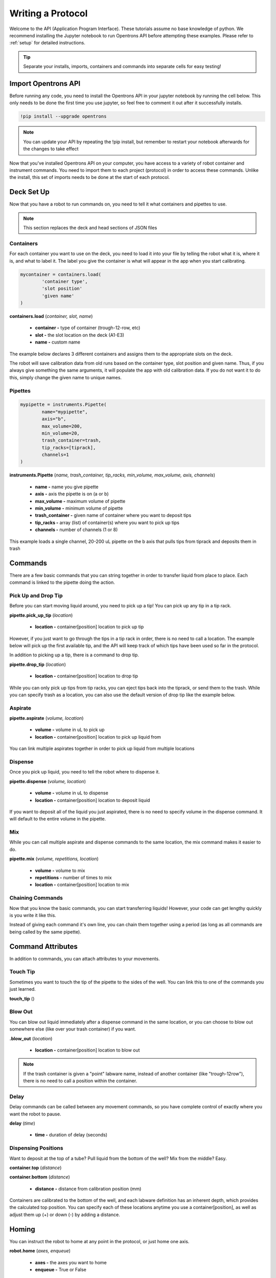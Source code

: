 .. _getting_started:

===============
Writing a Protocol
===============

Welcome to the API (Application Program Interface).  These tutorials assume no base knowledge of python. We recommend installing the Jupyter notebook to run Opentrons API before attempting these examples. Please refer to :ref:`setup` for detailed instructions.

.. tip::

	Separate your installs, imports, containers and commands into separate cells for easy testing!


Import Opentrons API
--------------------

Before running any code, you need to install the Opentrons API in your jupyter notebook by running the cell below.  This only needs to be done the first time you use jupyter, so feel free to comment it out after it successfully installs.

.. code-block:: bash
	
	!pip install --upgrade opentrons

.. note::

	You can update your API by repeating the !pip install, but remember to restart your notebook afterwards for the changes to take effect

Now that you've installed Opentrons API on your computer, you have access to a variety of robot container and instrument commands. You need to import them to each project (protocol) in order to access these commands.  Unlike the install, this set of imports needs to be done at the start of each protocol.

.. testsetup:: main

  from opentrons import robot, instruments, containers
  robot.reset()
  i = 0

  tiprack = containers.load(
      'tiprack-200ul',
      'A2',
      'tiprack-for-test')

  plate = containers.load(
		'96-PCR-flat',
		'B3',
		'plate-for-test'
  )

  trash = containers.load(
		'point',
		'C1',
		'trash-for-test'
  )
  p200 = instruments.Pipette(
      name="p200",
      trash_container=trash,
      tip_racks=[tiprack],
      min_volume=20,
      max_volume=2000,
      axis="a",
      channels=1
  )

  p200.reset()

.. testcode:: main
	
	from opentrons import robot, containers, instruments


Deck Set Up
-----------

Now that you have a robot to run commands on, you need to tell it what containers and pipettes to use.

.. note:: 
	
	This section replaces the deck and head sections of JSON files 

Containers
^^^^^^^^^^

For each container you want to use on the deck, you need to load it into your file by telling the robot what it is, where it is, and what to label it. The label you give the container is what will appear in the app when you start calibrating.

.. code-block:: python

	mycontainer = containers.load(
		'container type', 	
		'slot position'		 
		'given name'		   
	)

**containers.load** (*container, slot, name*)

	* **container -** type of container (trough-12-row, etc)
	* **slot -** the slot location on the deck (A1-E3)
	* **name -** custom name

The example below declares 3 different containers and assigns them to the appropriate slots on the deck.

.. testcode:: main
	
	tiprack = containers.load(
  		'tiprack-200ul',  
   		'A1',             
		'tiprack'         
	)

	plate = containers.load(
		'96-PCR-flat',
		'B2',
		'plate'
	)

	trash = containers.load(
		'point',
		'C3',
		'trash'
	)


The robot will save calibration data from old runs based on the container type, slot position and given name.  Thus, if you always give something the same arguments, it will populate the app with old calibration data.  If you do not want it to do this, simply change the given name to unique names.


Pipettes
^^^^^^^^

.. code-block:: python
	
	mypipette = instruments.Pipette(
		name="mypipette",
		axis="b",	
		max_volume=200,
		min_volume=20,		
		trash_container=trash,		
		tip_racks=[tiprack],									
		channels=1					
	)

**instruments.Pipette** (*name, trash_container, tip_racks, min_volume, max_volume, axis, channels*)

	* **name -** name you give pipette
	* **axis -** axis the pipette is on (a or b)
	* **max_volume -** maximum volume of pipette
	* **min_volume -** minimum volume of pipette
	* **trash_container -** given name of container where you want to deposit tips
	* **tip_racks -** array (list) of container(s) where you want to pick up tips
	* **channels -** number of channels (1 or 8)

This example loads a single channel, 20-200 uL pipette on the b axis that pulls tips from tiprack and deposits them in trash

.. testcode:: main

	pipette = instruments.Pipette(
		name="p200",
		trash_container=trash,
		tip_racks=[tiprack],
		min_volume=20,
		max_volume=200,
		axis="b",
		channels=1
	)

Commands 
-----------------------------

There are a few basic commands that you can string together in order to transfer liquid from place to place.  Each command is linked to the pipette doing the action.


Pick Up and Drop Tip
^^^^^^^^^^^^^^^^^^^^

Before you can start moving liquid around, you need to pick up a tip!  You can pick up any tip in a tip rack.

**pipette.pick_up_tip** (*location*)
	
	* **location -** container[position] location to pick up tip

.. testcode:: main

	p200.pick_up_tip(tiprack['A2'])

However, if you just want to go through the tips in a tip rack in order, there is no need to call a location. The example below will pick up the first available tip, and the API will keep track of which tips have been used so far in the protocol.

.. testcode:: main
	
	p200.pick_up_tip()

In addition to picking up a tip, there is a command to drop tip.

**pipette.drop_tip** (*location*)

	* **location -** container[position] location to drop tip

.. testcode:: main

	p200.drop_tip(tiprack['A2'])

While you can only pick up tips from tip racks, you can eject tips back into the tiprack, or send them to the trash.  While you can specify trash as a location, you can also use the default version of drop tip like the example below.

.. testcode:: main

	p200.drop_tip()


Aspirate
^^^^^^^^

**pipette.aspirate** (*volume, location*)

	* **volume -** volume in uL to pick up
	* **location -** container[position] location to pick up liquid from

.. testcode:: main
	
	p200.aspirate(200, plate['A1'])

You can link multiple aspirates together in order to pick up liquid from multiple locations

.. testcode:: main
	
	p200.aspirate(50, plate['A1']).aspirate(100, plate['B1'])


Dispense
^^^^^^^^

Once you pick up liquid, you need to tell the robot where to dispense it.  

**pipette.dispense** (*volume, location*)
	
	* **volume -** volume in uL to dispense
	* **location -** container[position] location to deposit liquid

.. testcode:: main
	
	p200.dispense(50, plate['A1'])

If you want to deposit all of the liquid you just aspirated, there is no need to specify volume in the dispense command.  It will default to the entire volume in the pipette.

.. testcode:: main

	p200.aspirate(200, plate['A1'])
	p200.dispense(plate['B1'])


Mix
^^^

While you can call multiple aspirate and dispense commands to the same location, the mix command makes it easier to do.

**pipette.mix** (*volume, repetitions, location*)

	* **volume -** volume to mix
	* **repetitions -** number of times to mix
	* **location -** container[position] location to mix

.. testcode:: main

	p200.mix(3, 100, plate['A1'])


Chaining Commands
^^^^^^^^^^^^^^^^^

Now that you know the basic commands, you can start transferring liquids!  However, your code can get lengthy quickly is you write it like this.

.. testcode:: main

	p200.pick_up_tip()
	p200.aspirate(200, plate['A1'])
	p200.dispense(50, plate['A2'])
	p200.dispense(50, plate['A3'])
	p200.dispense(100, plate[4])
	p200.drop_tip()

Instead of giving each command it's own line, you can chain them together using a period (as long as all commands are being called by the same pipette).

.. testcode:: main

	p200.pick_up_tip().aspirate(200, plate['A1']).dispense(plate['B1'])


Command Attributes
-----------------------------

In addition to commands, you can attach attributes to your movements.  

Touch Tip
^^^^^^^^^

Sometimes you want to touch the tip of the pipette to the sides of the well.  You can link this to one of the commands you just learned.

**touch_tip** ()

.. testcode:: main

	p200.dispense(10, plate['A1']).touch_tip()

Blow Out
^^^^^^^^^^^^^^^^^^^^^^^^^^^^^

You can blow out liquid immediately after a dispense command in the same location, or you can choose to blow out somewhere else (like over your trash container) if you want.

**.blow_out** (*location*)

	* **location -** container[position] location to blow out

.. testcode:: main

	p200.dispense(10, plate['A1']).blow_out()
	p200.dispense(10, plate['A1']).blow_out(trash)

.. note:: 

	If the trash container is given a "point" labware name, instead of another container (like "trough-12row"), there is no need to call a position within the container.

Delay
^^^^^

Delay commands can be called between any movement commands, so you have complete control of exactly where you want the robot to pause.

**delay** (*time*)

	* **time -** duration of delay (seconds)

.. testcode:: main

	p200.delay(10).aspirate(100, plate['A1'])

Dispensing Positions
^^^^^^^^^^^^^^^^^^^^

Want to deposit at the top of a tube?  Pull liquid from the bottom of the well?  Mix from the middle?  Easy.

**container.top** (*distance*)

**container.bottom** (*distance*)

	* **distance -** distance from calibration position (mm)

Containers are calibrated to the bottom of the well, and each labware definition has an inherent depth, which provides the calculated top position.  You can specify each of these locations anytime you use a container[position], as well as adjust them up (+) or down (-) by adding a distance.

.. testcode:: main

	p200.dispense(plate['A1'].top())
	p200.mix(3, 100, plate['B2'].bottom(5))
	p200.dispense(plate['A1'].top(-3))

Homing
------

You can instruct the robot to home at any point in the protocol, or just home one axis.

**robot.home** (*axes, enqueue*)

	* **axes -** the axes you want to home
	* **enqueue -** True or False

When the python file is loaded into the protocol, it runs through all of the commands.  When enqueue=False, this will cause the robot to home immediately upon loading the protocol, whereas if enqueue=True, it will run when it is called in the protocol.

.. testcode:: main

  robot.home(enqueue=True)          
  robot.home('ab', enqueue=True)
  robot.home('xyz', enqueue=True)

Move To
-------

If you don't want to aspirate, dispense or mix, you can still send your robot to a container using the move_to() command.

**pipette.move_to** (*distance, strategy*)

	* **distance -** distance from calibration position (mm)
	* **strategy -** the type of path you want to use, either 'direct' (straight line) or 'arc' (move up Z, over XY, then down Z)

.. testcode:: main

	p200.move_to(plate[95].top(), 'arc')
	p200.move_to(plate[3].top(10), 'direct')

Be careful using the 'direct' strategy as the robot could crash into anything between your start and end locations.


Debugging Your Protocol
-----------------------------

There are a couple tricks that make it easy to test your protocol, without having to run it on the robot.

Print()
^^^^^^^

First, you can use the print command (a basic python command) to print well locations, or test to see if loops are being called.

.. testcode:: main

	print("hello")
	print(plate['A1'])
	print(plate[i])

.. testoutput:: main

  hello
  <Well A1>
  <Well A1>

This is useful when trying to determine if the location you're calling is actually the location you want, or if something is iterating properly (more on iteration later)

Getting Robot Commands
^^^^^^^^^^^^^^^^^^^^^^

Another useful tool is robot.commands(), which will print out the list of actions the virtual robot just performed.
